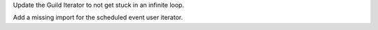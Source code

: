Update the Guild Iterator to not get stuck in an infinite loop.

Add a missing import for the scheduled event user iterator.
